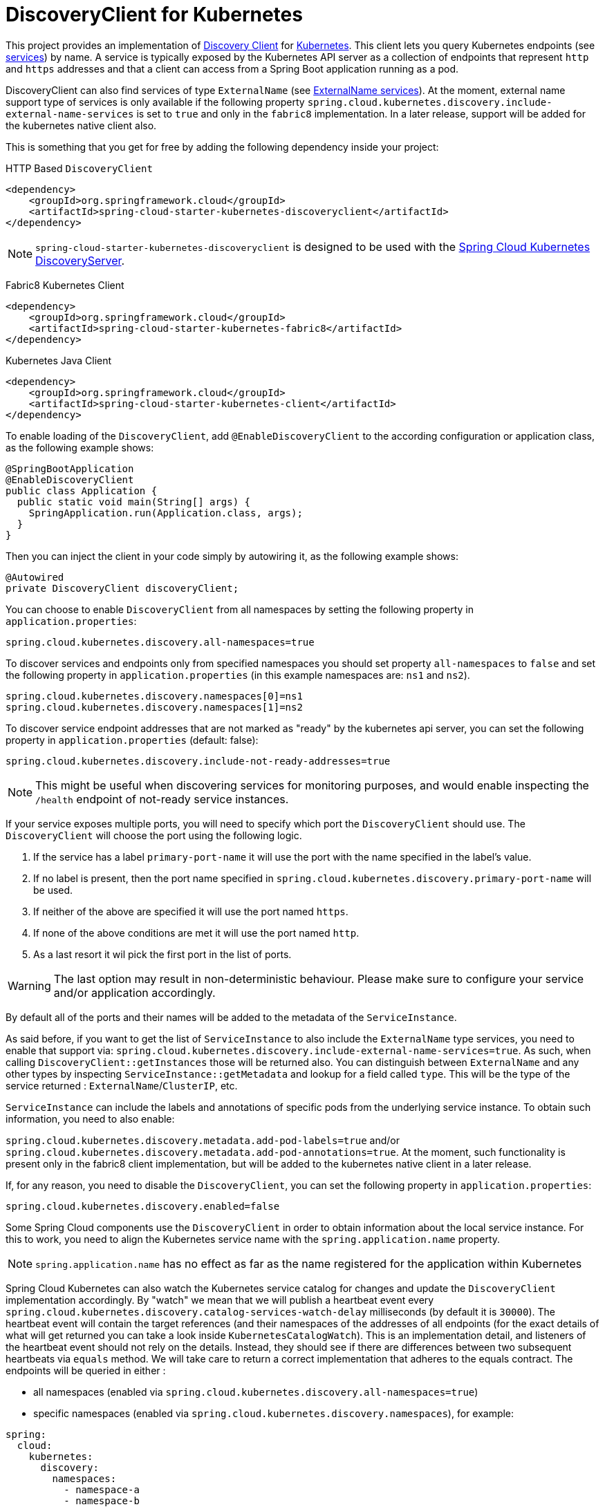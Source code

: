 [[discoveryclient-for-kubernetes]]
= DiscoveryClient for Kubernetes

This project provides an implementation of https://github.com/spring-cloud/spring-cloud-commons/blob/master/spring-cloud-commons/src/main/java/org/springframework/cloud/client/discovery/DiscoveryClient.java[Discovery Client]
for https://kubernetes.io[Kubernetes].
This client lets you query Kubernetes endpoints (see https://kubernetes.io/docs/user-guide/services/[services]) by name.
A service is typically exposed by the Kubernetes API server as a collection of endpoints that represent `http` and `https` addresses and that a client can
access from a Spring Boot application running as a pod.

DiscoveryClient can also find services of type `ExternalName` (see https://kubernetes.io/docs/concepts/services-networking/service/#externalname[ExternalName services]). At the moment, external name support type of services is only available if the following property  `spring.cloud.kubernetes.discovery.include-external-name-services` is set to `true` and only in the `fabric8` implementation. In a later release, support will be added for the kubernetes native client also.

This is something that you get for free by adding the following dependency inside your project:

HTTP Based `DiscoveryClient`
[source,xml]
----
<dependency>
    <groupId>org.springframework.cloud</groupId>
    <artifactId>spring-cloud-starter-kubernetes-discoveryclient</artifactId>
</dependency>
----

NOTE: `spring-cloud-starter-kubernetes-discoveryclient` is designed to be used with the
xref:spring-cloud-kubernetes-discoveryserver.adoc#spring-cloud-kubernetes-discoveryserver[Spring Cloud Kubernetes DiscoveryServer].

Fabric8 Kubernetes Client
[source,xml]
----
<dependency>
    <groupId>org.springframework.cloud</groupId>
    <artifactId>spring-cloud-starter-kubernetes-fabric8</artifactId>
</dependency>
----

Kubernetes Java Client
[source,xml]
----
<dependency>
    <groupId>org.springframework.cloud</groupId>
    <artifactId>spring-cloud-starter-kubernetes-client</artifactId>
</dependency>
----

To enable loading of the `DiscoveryClient`, add `@EnableDiscoveryClient` to the according configuration or application class, as the following example shows:

[source,java]
----
@SpringBootApplication
@EnableDiscoveryClient
public class Application {
  public static void main(String[] args) {
    SpringApplication.run(Application.class, args);
  }
}
----

Then you can inject the client in your code simply by autowiring it, as the following example shows:

[source,java]
----
@Autowired
private DiscoveryClient discoveryClient;
----

You can choose to enable `DiscoveryClient` from all namespaces by setting the following property in `application.properties`:

[source]
----
spring.cloud.kubernetes.discovery.all-namespaces=true
----

To discover services and endpoints only from specified namespaces you should set property `all-namespaces` to `false` and set the following property in `application.properties` (in this example namespaces are: `ns1` and `ns2`).

[source]
----
spring.cloud.kubernetes.discovery.namespaces[0]=ns1
spring.cloud.kubernetes.discovery.namespaces[1]=ns2
----

To discover service endpoint addresses that are not marked as "ready" by the kubernetes api server, you can set the following property in `application.properties` (default: false):

[source]
----
spring.cloud.kubernetes.discovery.include-not-ready-addresses=true
----
NOTE: This might be useful when discovering services for monitoring purposes, and would enable inspecting the `/health` endpoint of not-ready service instances.

If your service exposes multiple ports, you will need to specify which port the `DiscoveryClient` should use.
The `DiscoveryClient` will choose the port using the following logic.

1. If the service has a label `primary-port-name` it will use the port with the name specified in the label's value.
2. If no label is present, then the port name specified in `spring.cloud.kubernetes.discovery.primary-port-name` will be used.
3. If neither of the above are specified it will use the port named `https`.
4. If none of the above conditions are met it will use the port named `http`.
5. As a last resort it wil pick the first port in the list of ports.

WARNING:  The last option may result in non-deterministic behaviour.
Please make sure to configure your service and/or application accordingly.

By default all of the ports and their names will be added to the metadata of the `ServiceInstance`.

As said before, if you want to get the list of `ServiceInstance` to also include the `ExternalName` type services, you need to enable that support via: `spring.cloud.kubernetes.discovery.include-external-name-services=true`. As such, when calling `DiscoveryClient::getInstances` those will be returned also. You can distinguish between `ExternalName` and any other types by inspecting `ServiceInstance::getMetadata` and lookup for a field called `type`. This will be the type of the service returned : `ExternalName`/`ClusterIP`, etc.

`ServiceInstance` can include the labels and annotations of specific pods from the underlying service instance. To obtain such information, you need to also enable:

`spring.cloud.kubernetes.discovery.metadata.add-pod-labels=true` and/or `spring.cloud.kubernetes.discovery.metadata.add-pod-annotations=true`. At the moment, such functionality is present only in the fabric8 client implementation, but will be added to the kubernetes native client in a later release.

If, for any reason, you need to disable the `DiscoveryClient`, you can set the following property in `application.properties`:

[source]
----
spring.cloud.kubernetes.discovery.enabled=false
----

Some Spring Cloud components use the `DiscoveryClient` in order to obtain information about the local service instance. For
this to work, you need to align the Kubernetes service name with the `spring.application.name` property.

NOTE:  `spring.application.name` has no effect as far as the name registered for the application within Kubernetes

Spring Cloud Kubernetes can also watch the Kubernetes service catalog for changes and update the
`DiscoveryClient` implementation accordingly. By "watch" we mean that we will publish a heartbeat event every `spring.cloud.kubernetes.discovery.catalog-services-watch-delay`
milliseconds (by default it is `30000`). The heartbeat event will contain the target references (and their namespaces of the addresses of all endpoints
(for the exact details of what will get returned you can take a look inside `KubernetesCatalogWatch`). This is an implementation detail, and listeners of the heartbeat event
should not rely on the details. Instead, they should see if there are differences between two subsequent heartbeats via `equals` method. We will take care to return a correct implementation that adheres to the equals contract.
The endpoints will be queried in either :

 - all namespaces (enabled via `spring.cloud.kubernetes.discovery.all-namespaces=true`)

 - specific namespaces (enabled via `spring.cloud.kubernetes.discovery.namespaces`), for example:

```
spring:
  cloud:
    kubernetes:
      discovery:
        namespaces:
          - namespace-a
          - namespace-b
```

- we will use: xref:property-source-config/namespace-resolution.adoc[Namespace Resolution] if the above two paths are not taken.

In order to enable this functionality you need to add
`@EnableScheduling` on a configuration class in your application.

By default, we use the `Endpoints`(see https://kubernetes.io/docs/concepts/services-networking/service/#endpoints) API to find out the current state of services. There is another way though, via `EndpointSlices` (https://kubernetes.io/docs/concepts/services-networking/endpoint-slices/). Such support can be enabled via a property: `spring.cloud.kubernetes.discovery.use-endpoint-slices=true` (by default it is `false`). Of course, your cluster has to support it also. As a matter of fact, if you enable this property, but your cluster does not support it, we will fail starting the application. If you decide to enable such support, you also need proper Role/ClusterRole set-up. For example:

```
apiVersion: rbac.authorization.k8s.io/v1
kind: Role
metadata:
  namespace: default
  name: namespace-reader
rules:
  - apiGroups: ["discovery.k8s.io"]
    resources: ["endpointslices"]
    verbs: ["get", "list", "watch"]
```
